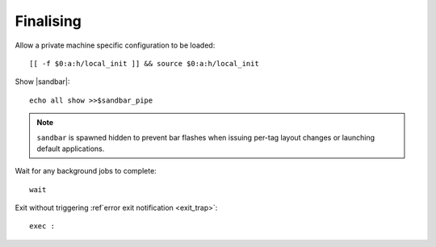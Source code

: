 Finalising
----------

Allow a private machine specific configuration to be loaded::

    [[ -f $0:a:h/local_init ]] && source $0:a:h/local_init

Show |sandbar|::

    echo all show >>$sandbar_pipe

.. note::

    ``sandbar`` is spawned hidden to prevent bar flashes when issuing per-tag
    layout changes or launching default applications.

Wait for any background jobs to complete::

    wait

.. _normal_exit:

Exit without triggering :ref`error exit notification <exit_trap>`::

    exec :
